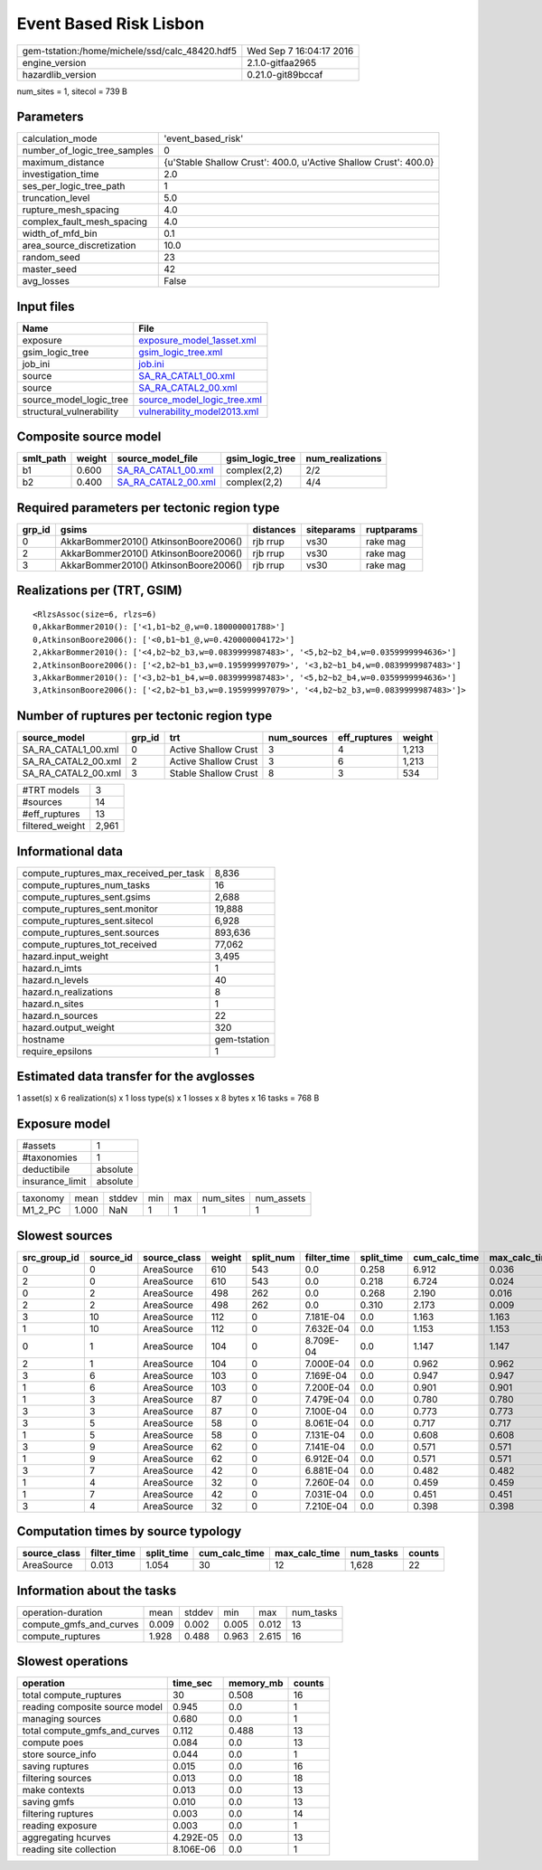Event Based Risk Lisbon
=======================

============================================== ========================
gem-tstation:/home/michele/ssd/calc_48420.hdf5 Wed Sep  7 16:04:17 2016
engine_version                                 2.1.0-gitfaa2965        
hazardlib_version                              0.21.0-git89bccaf       
============================================== ========================

num_sites = 1, sitecol = 739 B

Parameters
----------
============================ ================================================================
calculation_mode             'event_based_risk'                                              
number_of_logic_tree_samples 0                                                               
maximum_distance             {u'Stable Shallow Crust': 400.0, u'Active Shallow Crust': 400.0}
investigation_time           2.0                                                             
ses_per_logic_tree_path      1                                                               
truncation_level             5.0                                                             
rupture_mesh_spacing         4.0                                                             
complex_fault_mesh_spacing   4.0                                                             
width_of_mfd_bin             0.1                                                             
area_source_discretization   10.0                                                            
random_seed                  23                                                              
master_seed                  42                                                              
avg_losses                   False                                                           
============================ ================================================================

Input files
-----------
======================== ============================================================
Name                     File                                                        
======================== ============================================================
exposure                 `exposure_model_1asset.xml <exposure_model_1asset.xml>`_    
gsim_logic_tree          `gsim_logic_tree.xml <gsim_logic_tree.xml>`_                
job_ini                  `job.ini <job.ini>`_                                        
source                   `SA_RA_CATAL1_00.xml <SA_RA_CATAL1_00.xml>`_                
source                   `SA_RA_CATAL2_00.xml <SA_RA_CATAL2_00.xml>`_                
source_model_logic_tree  `source_model_logic_tree.xml <source_model_logic_tree.xml>`_
structural_vulnerability `vulnerability_model2013.xml <vulnerability_model2013.xml>`_
======================== ============================================================

Composite source model
----------------------
========= ====== ============================================ =============== ================
smlt_path weight source_model_file                            gsim_logic_tree num_realizations
========= ====== ============================================ =============== ================
b1        0.600  `SA_RA_CATAL1_00.xml <SA_RA_CATAL1_00.xml>`_ complex(2,2)    2/2             
b2        0.400  `SA_RA_CATAL2_00.xml <SA_RA_CATAL2_00.xml>`_ complex(2,2)    4/4             
========= ====== ============================================ =============== ================

Required parameters per tectonic region type
--------------------------------------------
====== ===================================== ========= ========== ==========
grp_id gsims                                 distances siteparams ruptparams
====== ===================================== ========= ========== ==========
0      AkkarBommer2010() AtkinsonBoore2006() rjb rrup  vs30       rake mag  
2      AkkarBommer2010() AtkinsonBoore2006() rjb rrup  vs30       rake mag  
3      AkkarBommer2010() AtkinsonBoore2006() rjb rrup  vs30       rake mag  
====== ===================================== ========= ========== ==========

Realizations per (TRT, GSIM)
----------------------------

::

  <RlzsAssoc(size=6, rlzs=6)
  0,AkkarBommer2010(): ['<1,b1~b2_@,w=0.180000001788>']
  0,AtkinsonBoore2006(): ['<0,b1~b1_@,w=0.420000004172>']
  2,AkkarBommer2010(): ['<4,b2~b2_b3,w=0.0839999987483>', '<5,b2~b2_b4,w=0.0359999994636>']
  2,AtkinsonBoore2006(): ['<2,b2~b1_b3,w=0.195999997079>', '<3,b2~b1_b4,w=0.0839999987483>']
  3,AkkarBommer2010(): ['<3,b2~b1_b4,w=0.0839999987483>', '<5,b2~b2_b4,w=0.0359999994636>']
  3,AtkinsonBoore2006(): ['<2,b2~b1_b3,w=0.195999997079>', '<4,b2~b2_b3,w=0.0839999987483>']>

Number of ruptures per tectonic region type
-------------------------------------------
=================== ====== ==================== =========== ============ ======
source_model        grp_id trt                  num_sources eff_ruptures weight
=================== ====== ==================== =========== ============ ======
SA_RA_CATAL1_00.xml 0      Active Shallow Crust 3           4            1,213 
SA_RA_CATAL2_00.xml 2      Active Shallow Crust 3           6            1,213 
SA_RA_CATAL2_00.xml 3      Stable Shallow Crust 8           3            534   
=================== ====== ==================== =========== ============ ======

=============== =====
#TRT models     3    
#sources        14   
#eff_ruptures   13   
filtered_weight 2,961
=============== =====

Informational data
------------------
====================================== ============
compute_ruptures_max_received_per_task 8,836       
compute_ruptures_num_tasks             16          
compute_ruptures_sent.gsims            2,688       
compute_ruptures_sent.monitor          19,888      
compute_ruptures_sent.sitecol          6,928       
compute_ruptures_sent.sources          893,636     
compute_ruptures_tot_received          77,062      
hazard.input_weight                    3,495       
hazard.n_imts                          1           
hazard.n_levels                        40          
hazard.n_realizations                  8           
hazard.n_sites                         1           
hazard.n_sources                       22          
hazard.output_weight                   320         
hostname                               gem-tstation
require_epsilons                       1           
====================================== ============

Estimated data transfer for the avglosses
-----------------------------------------
1 asset(s) x 6 realization(s) x 1 loss type(s) x 1 losses x 8 bytes x 16 tasks = 768 B

Exposure model
--------------
=============== ========
#assets         1       
#taxonomies     1       
deductibile     absolute
insurance_limit absolute
=============== ========

======== ===== ====== === === ========= ==========
taxonomy mean  stddev min max num_sites num_assets
M1_2_PC  1.000 NaN    1   1   1         1         
======== ===== ====== === === ========= ==========

Slowest sources
---------------
============ ========= ============ ====== ========= =========== ========== ============= ============= =========
src_group_id source_id source_class weight split_num filter_time split_time cum_calc_time max_calc_time num_tasks
============ ========= ============ ====== ========= =========== ========== ============= ============= =========
0            0         AreaSource   610    543       0.0         0.258      6.912         0.036         543      
2            0         AreaSource   610    543       0.0         0.218      6.724         0.024         543      
0            2         AreaSource   498    262       0.0         0.268      2.190         0.016         262      
2            2         AreaSource   498    262       0.0         0.310      2.173         0.009         262      
3            10        AreaSource   112    0         7.181E-04   0.0        1.163         1.163         1        
1            10        AreaSource   112    0         7.632E-04   0.0        1.153         1.153         1        
0            1         AreaSource   104    0         8.709E-04   0.0        1.147         1.147         1        
2            1         AreaSource   104    0         7.000E-04   0.0        0.962         0.962         1        
3            6         AreaSource   103    0         7.169E-04   0.0        0.947         0.947         1        
1            6         AreaSource   103    0         7.200E-04   0.0        0.901         0.901         1        
1            3         AreaSource   87     0         7.479E-04   0.0        0.780         0.780         1        
3            3         AreaSource   87     0         7.100E-04   0.0        0.773         0.773         1        
3            5         AreaSource   58     0         8.061E-04   0.0        0.717         0.717         1        
1            5         AreaSource   58     0         7.131E-04   0.0        0.608         0.608         1        
3            9         AreaSource   62     0         7.141E-04   0.0        0.571         0.571         1        
1            9         AreaSource   62     0         6.912E-04   0.0        0.571         0.571         1        
3            7         AreaSource   42     0         6.881E-04   0.0        0.482         0.482         1        
1            4         AreaSource   32     0         7.260E-04   0.0        0.459         0.459         1        
1            7         AreaSource   42     0         7.031E-04   0.0        0.451         0.451         1        
3            4         AreaSource   32     0         7.210E-04   0.0        0.398         0.398         1        
============ ========= ============ ====== ========= =========== ========== ============= ============= =========

Computation times by source typology
------------------------------------
============ =========== ========== ============= ============= ========= ======
source_class filter_time split_time cum_calc_time max_calc_time num_tasks counts
============ =========== ========== ============= ============= ========= ======
AreaSource   0.013       1.054      30            12            1,628     22    
============ =========== ========== ============= ============= ========= ======

Information about the tasks
---------------------------
======================= ===== ====== ===== ===== =========
operation-duration      mean  stddev min   max   num_tasks
compute_gmfs_and_curves 0.009 0.002  0.005 0.012 13       
compute_ruptures        1.928 0.488  0.963 2.615 16       
======================= ===== ====== ===== ===== =========

Slowest operations
------------------
============================== ========= ========= ======
operation                      time_sec  memory_mb counts
============================== ========= ========= ======
total compute_ruptures         30        0.508     16    
reading composite source model 0.945     0.0       1     
managing sources               0.680     0.0       1     
total compute_gmfs_and_curves  0.112     0.488     13    
compute poes                   0.084     0.0       13    
store source_info              0.044     0.0       1     
saving ruptures                0.015     0.0       16    
filtering sources              0.013     0.0       18    
make contexts                  0.013     0.0       13    
saving gmfs                    0.010     0.0       13    
filtering ruptures             0.003     0.0       14    
reading exposure               0.003     0.0       1     
aggregating hcurves            4.292E-05 0.0       13    
reading site collection        8.106E-06 0.0       1     
============================== ========= ========= ======
